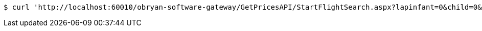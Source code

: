 [source,bash]
----
$ curl 'http://localhost:60010/obryan-software-gateway/GetPricesAPI/StartFlightSearch.aspx?lapinfant=0&child=0&city2=NYC&date1=2021-01-01&youth=0&flightType=1&adults=1&cabin=1&infant=0&city1=LAX&seniors=0&date2=2021-01-02&islive=true' -i -X GET
----
